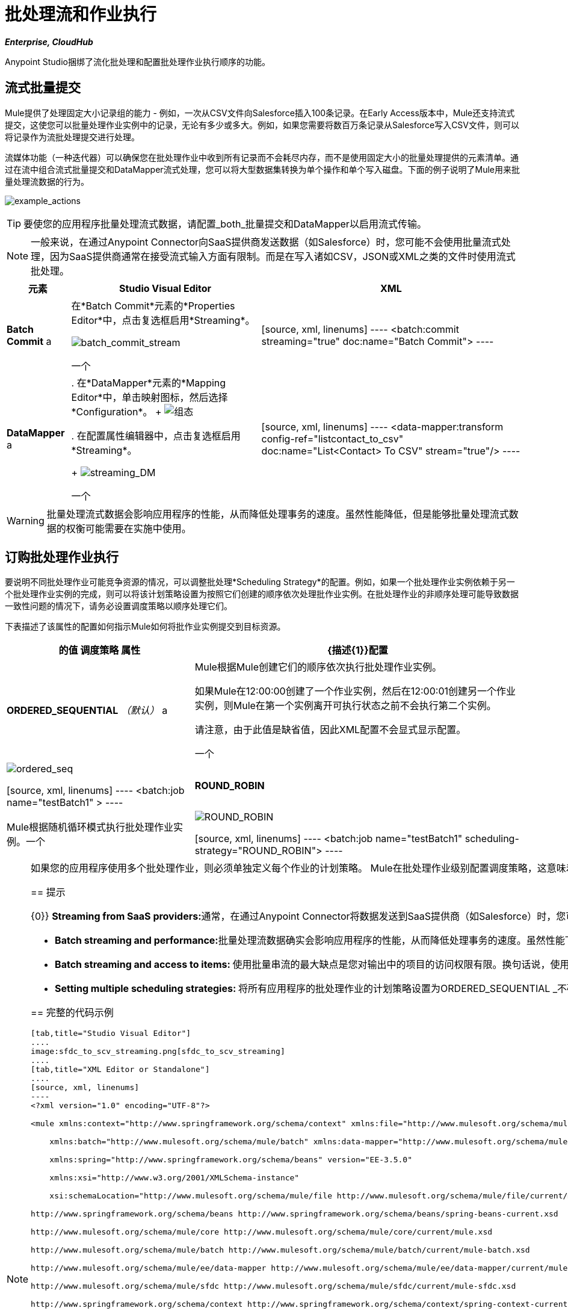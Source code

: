 = 批处理流和作业执行
:keywords: connectors, anypoint, studio, esb, batch, batch processing

*_Enterprise, CloudHub_*

Anypoint Studio捆绑了流化批处理和配置批处理作业执行顺序的功能。

== 流式批量提交

Mule提供了处理固定大小记录组的能力 - 例如，一次从CSV文件向Salesforce插入100条记录。在Early Access版本中，Mule还支持流式提交，这使您可以批量处理作业实例中的记录，无论有多少或多大。例如，如果您需要将数百万条记录从Salesforce写入CSV文件，则可以将记录作为流批处理提交进行处理。

流媒体功能（一种迭代器）可以确保您在批处理作业中收到所有记录而不会耗尽内存，而不是使用固定大小的批量处理提供的元素清单。通过在流中组合流式批量提交和DataMapper流式处理，您可以将大型数据集转换为单个操作和单个写入磁盘。下面的例子说明了Mule用来批量处理流数据的行为。

image:example_actions.png[example_actions]

[TIP]
====
要使您的应用程序批量处理流式数据，请配置_both_批量提交和DataMapper以启用流式传输。
====

[NOTE]
====
一般来说，在通过Anypoint Connector向SaaS提供商发送数据（如Salesforce）时，您可能不会使用批量流式处理，因为SaaS提供商通常在接受流式输入方面有限制。而是在写入诸如CSV，JSON或XML之类的文件时使用流式批处理。
====

[%header%autowidth.spread]
|===
|元素 | Studio Visual Editor  | XML
| *Batch Commit* a |
在*Batch Commit*元素的*Properties Editor*中，点击复选框启用*Streaming*。

image:batch_commit_stream.png[batch_commit_stream]

一个|

[source, xml, linenums]
----
<batch:commit streaming="true" doc:name="Batch Commit">
----

| *DataMapper* a |
. 在*DataMapper*元素的*Mapping Editor*中，单击映射图标，然后选择*Configuration*。
+
image:configuration.png[组态]

. 在配置属性编辑器中，点击复选框启用*Streaming*。 +

+
image:streaming_DM.png[streaming_DM]

一个|

[source, xml, linenums]
----
<data-mapper:transform config-ref="listcontact_to_csv" doc:name="List<Contact> To CSV" stream="true"/>
----
|===

[WARNING]
====
批量处理流式数据会影响应用程序的性能，从而降低处理事务的速度。虽然性能降低，但是能够批量处理流式数据的权衡可能需要在实施中使用。
====

== 订购批处理作业执行

要说明不同批处理作业可能竞争资源的情况，可以调整批处理*Scheduling Strategy*的配置。例如，如果一个批处理作业实例依赖于另一个批处理作业实例的完成，则可以将该计划策略设置为按照它们创建的顺序依次处理批作业实例。在批处理作业的非顺序处理可能导致数据一致性问题的情况下，请务必设置调度策略以顺序处理它们。

下表描述了该属性的配置如何指示Mule如何将批作业实例提交到目标资源。

[%header%autowidth.spread]
|===
| +的值
调度策略+
属性 | {描述{1}}配置
| *ORDERED_SEQUENTIAL* _（默认）_ a |
Mule根据Mule创建它们的顺序依次执行批处理作业实例。 +

如果Mule在12:00:00创建了一个作业实例，然后在12:00:01创建另一个作业实例，则Mule在第一个实例离开可执行状态之前不会执行第二个实例。

请注意，由于此值是缺省值，因此XML配置不会显式显示配置。

一个|
image:ordered_seq.png[ordered_seq]

[source, xml, linenums]
----
<batch:job name="testBatch1" >
----

| **ROUND_ROBIN**   | Mule根据随机循环模式执行批处理作业实例。一个|
image:round_robin.png[ROUND_ROBIN]

[source, xml, linenums]
----
<batch:job name="testBatch1" scheduling-strategy="ROUND_ROBIN">
----
|===

[NOTE]
====
如果您的应用程序使用多个批处理作业，则必须单独定义每个作业的计划策略。 Mule在批处理作业级别配置调度策略，这意味着ROUND_ROBIN或ORDERED_SEQUENTIAL配置仅适用于同一批作业的实例。
==== 

== 提示

{0}} **Streaming from SaaS providers:**通常，在通过Anypoint Connector将数据发送到SaaS提供商（如Salesforce）时，您可能不会使用批量流式处理，因为SaaS提供商通常在接受流式输入方面有限制。而是在写入诸如CSV，JSON或XML之类的文件时使用流式批处理。

*  **Batch streaming and performance:**批量处理流数据确实会影响应用程序的性能，从而降低处理事务的速度。虽然性能下降，但能够批量处理流式数据的权衡可能需要在您的实施中使用。

*  **Batch streaming and access to items: **使用批量串流的最大缺点是您对输出中的项目的访问权限有限。换句话说，使用_fixed-size commit_，您会得到一个不可修改的列表，从而允许您访问并迭代处理其项目;通过_streaming commit_，你可以得到一个只读，只向前迭代器。

*  **Setting multiple scheduling strategies: **将所有应用程序的批处理作业的计划策略设置为ORDERED_SEQUENTIAL _不确保在一个批处理作业中创建的作业实例遵守在单独批处理作业中创建作业实例的顺序。设置调度策略只强制执行Mule处理同一作业实例的顺序。

== 完整的代码示例

[tabs]
------
[tab,title="Studio Visual Editor"]
....
image:sfdc_to_scv_streaming.png[sfdc_to_scv_streaming]
....
[tab,title="XML Editor or Standalone"]
....
[source, xml, linenums]
----
<?xml version="1.0" encoding="UTF-8"?>
 
<mule xmlns:context="http://www.springframework.org/schema/context" xmlns:file="http://www.mulesoft.org/schema/mule/file"
 
    xmlns:batch="http://www.mulesoft.org/schema/mule/batch" xmlns:data-mapper="http://www.mulesoft.org/schema/mule/ee/data-mapper" xmlns:sfdc="http://www.mulesoft.org/schema/mule/sfdc" xmlns="http://www.mulesoft.org/schema/mule/core" xmlns:doc="http://www.mulesoft.org/schema/mule/documentation"
 
    xmlns:spring="http://www.springframework.org/schema/beans" version="EE-3.5.0"
 
    xmlns:xsi="http://www.w3.org/2001/XMLSchema-instance"
 
    xsi:schemaLocation="http://www.mulesoft.org/schema/mule/file http://www.mulesoft.org/schema/mule/file/current/mule-file.xsd
 
http://www.springframework.org/schema/beans http://www.springframework.org/schema/beans/spring-beans-current.xsd
 
http://www.mulesoft.org/schema/mule/core http://www.mulesoft.org/schema/mule/core/current/mule.xsd
 
http://www.mulesoft.org/schema/mule/batch http://www.mulesoft.org/schema/mule/batch/current/mule-batch.xsd
 
http://www.mulesoft.org/schema/mule/ee/data-mapper http://www.mulesoft.org/schema/mule/ee/data-mapper/current/mule-data-mapper.xsd
 
http://www.mulesoft.org/schema/mule/sfdc http://www.mulesoft.org/schema/mule/sfdc/current/mule-sfdc.xsd
 
http://www.springframework.org/schema/context http://www.springframework.org/schema/context/spring-context-current.xsd">
     
    <sfdc:config name="Salesforce56" username="${sfdc.username}" password="${sfdc.password}" securityToken="${sfdc.securityToken}" url="${sfdc.url}" doc:name="Salesforce">
        <sfdc:connection-pooling-profile initialisationPolicy="INITIALISE_ONE" exhaustedAction="WHEN_EXHAUSTED_GROW"/>
    </sfdc:config>
    <data-mapper:config name="listcontact_to_csv" transformationGraphPath="list&lt;contact&gt;_to_csv.grf" doc:name="listcontact_to_csv"/>
    <context:property-placeholder location="mule-app.properties"/>
 
     <batch:job name="sf-to-csv-sync" max-failed-records="-1" >
        <batch:threading-profile poolExhaustedAction="WAIT" />
 
        <batch:input>
            <poll doc:name="Poll">
                <fixed-frequency-scheduler frequency="10" startDelay="20" timeUnit="MINUTES"/>
                <watermark variable="nextSync" default-expression="2014-01-01T00:00:00.000Z"
                           doc:name="Get Next Sync Time" selector="MAX" selector-expression="#[payload.LastModifiedDate]"/>
                    <sfdc:query config-ref="Salesforce56" query="dsql:SELECT Email,FirstName,Id,LastModifiedDate,LastName FROM Contact WHERE CreatedDate &gt;= #[flowVars['nextSync']] ORDER BY LastModifiedDate ASC" doc:name="Get Updated Contacts"/>
            </poll>
        </batch:input>
 
        <batch:process-records>
            <batch:step name="toCSV">
                <batch:commit streaming="true" doc:name="Batch Commit">
                    <data-mapper:transform config-ref="listcontact_to_csv" stream="true" doc:name="List&lt;Contact&gt; To CSV"/>
                    <file:outbound-endpoint outputPattern="contacts.csv" path="/Users/marianogonzalez/Desktop" responseTimeout="10000" doc:name="File" />
                </batch:commit>
            </batch:step>
        </batch:process-records>
        <batch:on-complete>
            <logger level="WARN" message="Total Records Loaded: #[message.payload.getLoadedRecords()], Failed Records: #[message.payload.getFailedRecords()], Processing time: #[message.payload.getElapsedTimeInMillis()]" doc:name="Logger"/>
        </batch:on-complete>
    </batch:job>
</mule>
----
....
------

== 另请参阅

* 访问最新的通用版本Mule的 link:/mule-user-guide/v/3.6/batch-processing[完整的批处理文档]。

* 有关DataSense和DataMapper的最佳设计时实践的更多信息，请参阅 link:/mule-user-guide/v/3.6/datasense[DataSense文档]。
